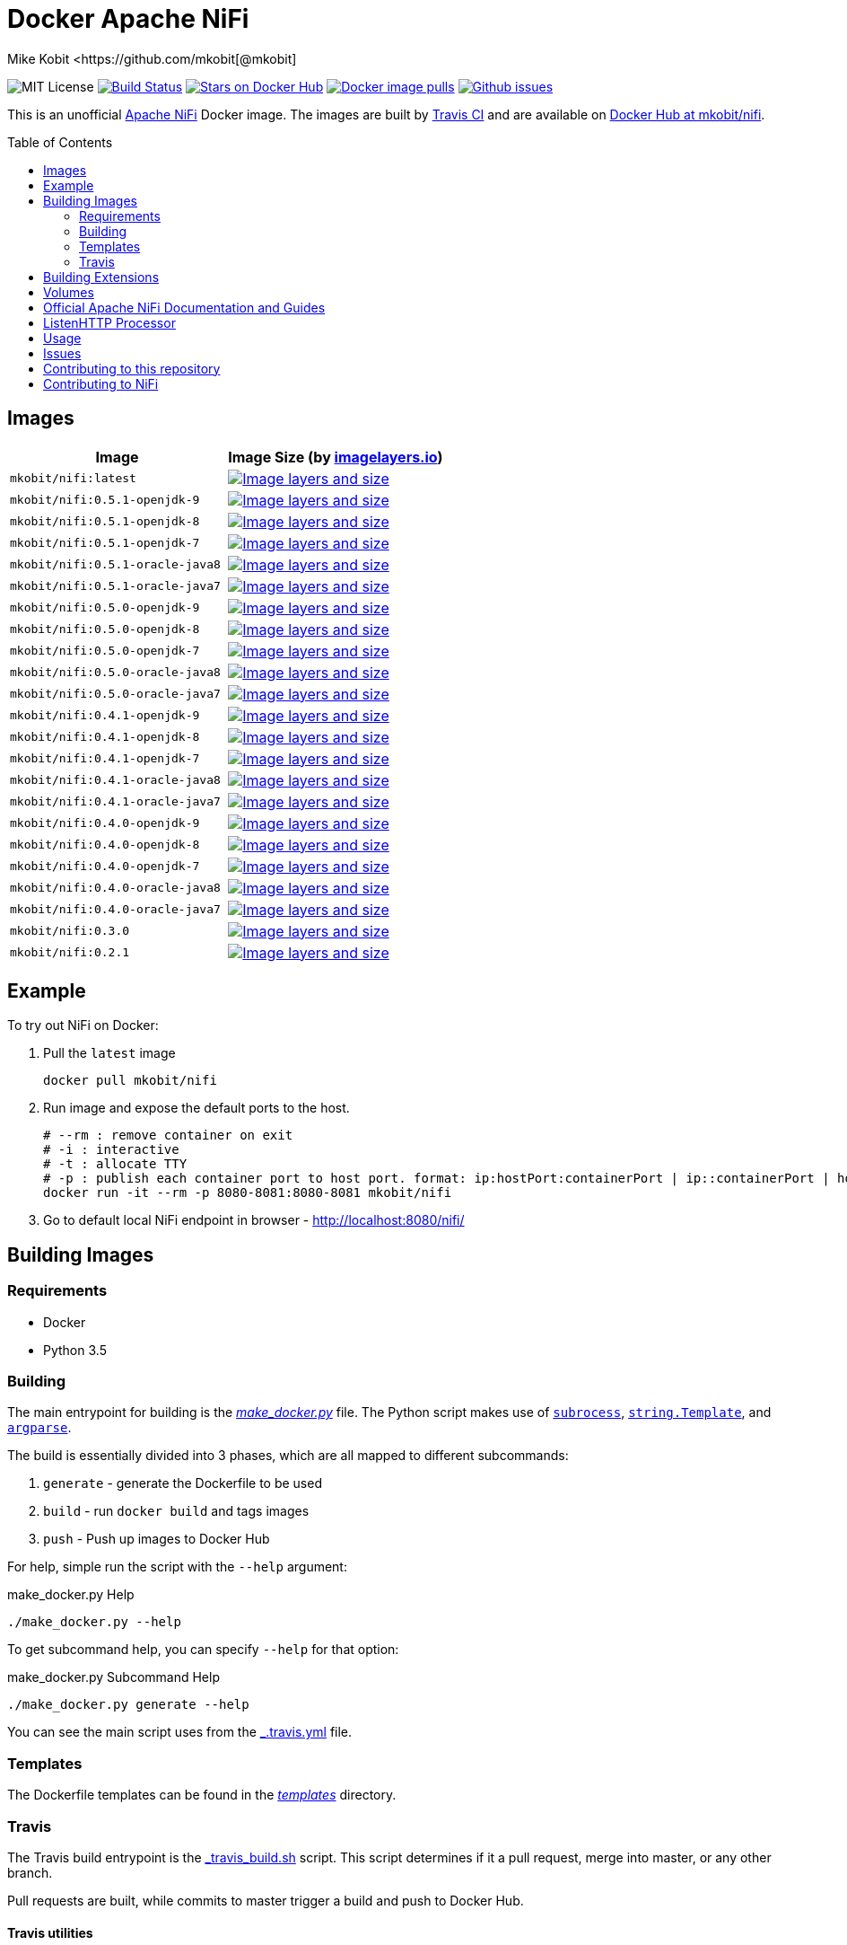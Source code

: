 = Docker Apache NiFi
Mike Kobit <https://github.com/mkobit[@mkobit]
:toc: preamble

image:https://img.shields.io/badge/license-MIT-blue.svg[
title="MIT license", alt="MIT License"]
image:https://travis-ci.org/mkobit/docker-nifi.svg?branch=master[title="Build
Status", alt="Build Status", link="https://travis-ci.org/mkobit/docker-nifi"]
image:https://img.shields.io/docker/stars/mkobit/nifi.svg[title="Docker repository stars",
alt="Stars on Docker Hub", link="https://hub.docker.com/r/mkobit/nifi/"]
image:https://img.shields.io/docker/pulls/mkobit/nifi.svg[title="Docker image
pulls", alt="Docker image pulls", link="https://hub.docker.com/r/mkobit/nifi/"]
image:https://img.shields.io/github/issues/mkobit/docker-nifi.svg[
title="Github issues", alt="Github issues",
link="https://github.com/mkobit/docker-nifi/issues"]

This is an unofficial https://nifi.apache.org/[Apache NiFi] Docker image. The
images are built by https://travis-ci.org/mkobit/docker-nifi[Travis CI] and are
available on https://hub.docker.com/r/mkobit/nifi/[Docker Hub at mkobit/nifi].

== Images

[cols=2, options="header"]
|===
| Image
| Image Size (by https://imagelayers.io[imagelayers.io])

| `mkobit/nifi:latest`
| image:https://badge.imagelayers.io/mkobit/nifi:latest.svg[title="Image layers and size", alt="Image layers and size",link="https://imagelayers.io/?images=mkobit%2Fnifi:latest"]

| `mkobit/nifi:0.5.1-openjdk-9`
| image:https://badge.imagelayers.io/mkobit/nifi:0.5.1-openjdk-9.svg[title="Image layers and size", alt="Image layers and size",link="https://imagelayers.io/?images=mkobit%2Fnifi:0.5.1-openjdk-9"]

| `mkobit/nifi:0.5.1-openjdk-8`
| image:https://badge.imagelayers.io/mkobit/nifi:0.5.1-openjdk-8.svg[title="Image layers and size", alt="Image layers and size",link="https://imagelayers.io/?images=mkobit%2Fnifi:0.5.1-openjdk-8"]

| `mkobit/nifi:0.5.1-openjdk-7`
| image:https://badge.imagelayers.io/mkobit/nifi:0.5.1-openjdk-7.svg[title="Image layers and size", alt="Image layers and size",link="https://imagelayers.io/?images=mkobit%2Fnifi:0.5.1-openjdk-7"]

| `mkobit/nifi:0.5.1-oracle-java8`
| image:https://badge.imagelayers.io/mkobit/nifi:0.5.1-oracle-java8.svg[title="Image layers and size", alt="Image layers and size",link="https://imagelayers.io/?images=mkobit%2Fnifi:0.5.1-oracle-java8"]

| `mkobit/nifi:0.5.1-oracle-java7`
| image:https://badge.imagelayers.io/mkobit/nifi:0.5.1-oracle-java7.svg[title="Image layers and size", alt="Image layers and size",link="https://imagelayers.io/?images=mkobit%2Fnifi:0.5.1-oracle-java7"]

| `mkobit/nifi:0.5.0-openjdk-9`
| image:https://badge.imagelayers.io/mkobit/nifi:0.5.0-openjdk-9.svg[title="Image layers and size", alt="Image layers and size",link="https://imagelayers.io/?images=mkobit%2Fnifi:0.5.0-openjdk-9"]

| `mkobit/nifi:0.5.0-openjdk-8`
| image:https://badge.imagelayers.io/mkobit/nifi:0.5.0-openjdk-8.svg[title="Image layers and size", alt="Image layers and size",link="https://imagelayers.io/?images=mkobit%2Fnifi:0.5.0-openjdk-8"]

| `mkobit/nifi:0.5.0-openjdk-7`
| image:https://badge.imagelayers.io/mkobit/nifi:0.5.0-openjdk-7.svg[title="Image layers and size", alt="Image layers and size",link="https://imagelayers.io/?images=mkobit%2Fnifi:0.5.0-openjdk-7"]

| `mkobit/nifi:0.5.0-oracle-java8`
| image:https://badge.imagelayers.io/mkobit/nifi:0.5.0-oracle-java8.svg[title="Image layers and size", alt="Image layers and size",link="https://imagelayers.io/?images=mkobit%2Fnifi:0.5.0-oracle-java8"]

| `mkobit/nifi:0.5.0-oracle-java7`
| image:https://badge.imagelayers.io/mkobit/nifi:0.5.0-oracle-java7.svg[title="Image layers and size", alt="Image layers and size",link="https://imagelayers.io/?images=mkobit%2Fnifi:0.5.0-oracle-java7"]

| `mkobit/nifi:0.4.1-openjdk-9`
| image:https://badge.imagelayers.io/mkobit/nifi:0.4.1-openjdk-9.svg[title="Image layers and size", alt="Image layers and size",link="https://imagelayers.io/?images=mkobit%2Fnifi:0.4.1-openjdk-9"]

| `mkobit/nifi:0.4.1-openjdk-8`
| image:https://badge.imagelayers.io/mkobit/nifi:0.4.1-openjdk-8.svg[title="Image layers and size", alt="Image layers and size",link="https://imagelayers.io/?images=mkobit%2Fnifi:0.4.1-openjdk-8"]

| `mkobit/nifi:0.4.1-openjdk-7`
| image:https://badge.imagelayers.io/mkobit/nifi:0.4.1-openjdk-7.svg[title="Image layers and size", alt="Image layers and size",link="https://imagelayers.io/?images=mkobit%2Fnifi:0.4.1-openjdk-7"]

| `mkobit/nifi:0.4.1-oracle-java8`
| image:https://badge.imagelayers.io/mkobit/nifi:0.4.1-oracle-java8.svg[title="Image layers and size", alt="Image layers and size",link="https://imagelayers.io/?images=mkobit%2Fnifi:0.4.1-oracle-java8"]

| `mkobit/nifi:0.4.1-oracle-java7`
| image:https://badge.imagelayers.io/mkobit/nifi:0.4.1-oracle-java7.svg[title="Image layers and size", alt="Image layers and size",link="https://imagelayers.io/?images=mkobit%2Fnifi:0.4.1-oracle-java7"]

| `mkobit/nifi:0.4.0-openjdk-9`
| image:https://badge.imagelayers.io/mkobit/nifi:0.4.0-openjdk-9.svg[title="Image layers and size", alt="Image layers and size",link="https://imagelayers.io/?images=mkobit%2Fnifi:0.4.0-openjdk-9"]

| `mkobit/nifi:0.4.0-openjdk-8`
| image:https://badge.imagelayers.io/mkobit/nifi:0.4.0-openjdk-8.svg[title="Image layers and size", alt="Image layers and size",link="https://imagelayers.io/?images=mkobit%2Fnifi:0.4.0-openjdk-8"]

| `mkobit/nifi:0.4.0-openjdk-7`
| image:https://badge.imagelayers.io/mkobit/nifi:0.4.0-openjdk-7.svg[title="Image layers and size", alt="Image layers and size",link="https://imagelayers.io/?images=mkobit%2Fnifi:0.4.0-openjdk-7"]

| `mkobit/nifi:0.4.0-oracle-java8`
| image:https://badge.imagelayers.io/mkobit/nifi:0.4.0-oracle-java8.svg[title="Image layers and size", alt="Image layers and size",link="https://imagelayers.io/?images=mkobit%2Fnifi:0.4.0-oracle-java8"]

| `mkobit/nifi:0.4.0-oracle-java7`
| image:https://badge.imagelayers.io/mkobit/nifi:0.4.0-oracle-java7.svg[title="Image layers and size", alt="Image layers and size",link="https://imagelayers.io/?images=mkobit%2Fnifi:0.4.0-oracle-java7"]

| `mkobit/nifi:0.3.0`
| image:https://badge.imagelayers.io/mkobit/nifi:0.3.0.svg[title="Image layers and size", alt="Image layers and size",link="https://imagelayers.io/?images=mkobit%2Fnifi:0.3.0"]

| `mkobit/nifi:0.2.1`
| image:https://badge.imagelayers.io/mkobit/nifi:0.2.1.svg[title="Image layers and size", alt="Image layers and size",link="https://imagelayers.io/?images=mkobit%2Fnifi:0.2.1"]
|===

== Example

To try out NiFi on Docker:

. Pull the `latest` image
+
[source,console]
----
docker pull mkobit/nifi
----

. Run image and expose the default ports to the host.
+
[source,console]
----
# --rm : remove container on exit
# -i : interactive
# -t : allocate TTY
# -p : publish each container port to host port. format: ip:hostPort:containerPort | ip::containerPort | hostPort:containerPort | containerPort
docker run -it --rm -p 8080-8081:8080-8081 mkobit/nifi
----

. Go to default local NiFi endpoint in browser - http://localhost:8080/nifi/[http://localhost:8080/nifi/]

== Building Images

=== Requirements

- Docker
- Python 3.5

=== Building

The main entrypoint for building is the link:make_docker.py[_make_docker.py_] file.
The Python script makes use of link:https://docs.python.org/3/library/subprocess.html[`subrocess`], link:https://docs.python.org/3/library/string.html#template-strings[`string.Template`], and link:https://docs.python.org/3/howto/argparse.html[`argparse`].

The build is essentially divided into 3 phases, which are all mapped to different subcommands:

. `generate` - generate the Dockerfile to be used
. `build` - run `docker build` and tags images
. `push` - Push up images to Docker Hub

For help, simple run the script with the `--help` argument:

[source,console]
.make_docker.py Help
----
./make_docker.py --help
----

To get subcommand help, you can specify `--help` for that option:

[source,console]
.make_docker.py Subcommand Help
----
./make_docker.py generate --help
----

You can see the main script uses from the link:.travis.yml[_.travis.yml] file.

=== Templates

The Dockerfile templates can be found in the link:templates[_templates_] directory.

=== Travis

The Travis build entrypoint is the link:travis_build.sh[_travis_build.sh] script.
This script determines if it a pull request, merge into master, or any other branch.

Pull requests are built, while commits to master trigger a build and push to Docker Hub.

==== Travis utilities

There is a Travis-CI utility Docker image that installs the link:https://rubygems.org/gems/travis[`travis` RubyGem].
There are a couple utility scripts to build and run that image:

- link:build-travis-docker.sh[_build-travis-docker.sh_] - build the link:Dockerfile-travis[_Dockerfile-travis_] image
- link:exec-travis-docker.sh[_exec-travis-docker.sh_] - runs the
link:Dockerfile-travis[_Dockerfile-travis_] image, with default arguments to lint this repository

== Building Extensions

This can easily be used as a base image to create NiFi applications.
One way would be to build a https://nifi.apache.org/developer-guide.html[NAR] with extensions built upon the framework and including it in your own image.
I recommend reading the https://nifi.apache.org/developer-guide.html[Developer's Guide] if you want to head down this route.

== Volumes

These are the default locations as specified by the Apache NiFi properties.
You can find more information about each of these repositories on the https://nifi.apache.org/docs/nifi-docs/html/administration-guide.html[System Administration Guide].

- `$NIFI_HOME/database_repository` - user access and flow controller history
- `$NIFI_HOME/flowfile_repository` - FlowFile attributes and current state in
the system
- `$NIFI_HOME/content_repository` - content for all the FlowFiles in the system
- `$NIFI_HOME/provenance_repository` - information related to Data Provenance

== Official Apache NiFi Documentation and Guides

- https://nifi.apache.org/docs.html[Overview]
- https://nifi.apache.org/docs/nifi-docs/html/user-guide.html[User Guide]
- https://nifi.apache.org/docs/nifi-docs/html/expression-language-guide.html[Expression Language]
- https://nifi.apache.org/quickstart.html[Development Quickstart]
- https://nifi.apache.org/developer-guide.html[Developer's Guide]
- https://nifi.apache.org/docs/nifi-docs/html/administration-guide.html[System Administrator]

== ListenHTTP Processor

The standard library has a built-in processor for an HTTP endpoint listener.
That processor is named https://nifi.apache.org/docs/nifi-docs/components/org.apache.nifi.processors.standard.ListenHTTP/index.html[`ListenHTTP`].
You should set the **Listening Port** of the instantiated processor to `8081` if you follow the instructions from above.

== Usage

This image can either be used as a base image for building on top of NiFi or
just to experiment with. I personally have not attempted to use this in a
production use case.

== Issues

If you have any problems, comments, or questions with this image, feel free to reach out at https://github.com/mkobit/docker-nifi)[mkobit/docker-nifi].
If you have Apache NiFi specific questions or concerns you can reach out on one of the https://nifi.apache.org/mailing_lists.html[community mailing lists].

== Contributing to this repository

Contributing changes to this repository is extremely welcome.
If it is a larger change, it is usually best to discuss your plans first.
Please see the https://github.com/mkobit/docker-nifi/issues[issues] to see if a similar issue already exists.

== Contributing to NiFi

The Apache NiFi source code can be found on Github at https://github.com/apache/nifi[apache/nifi].
You can browse issues related to the project on the https://issues.apache.org/jira/browse/NIFI/[Apache NiFi Jira].
